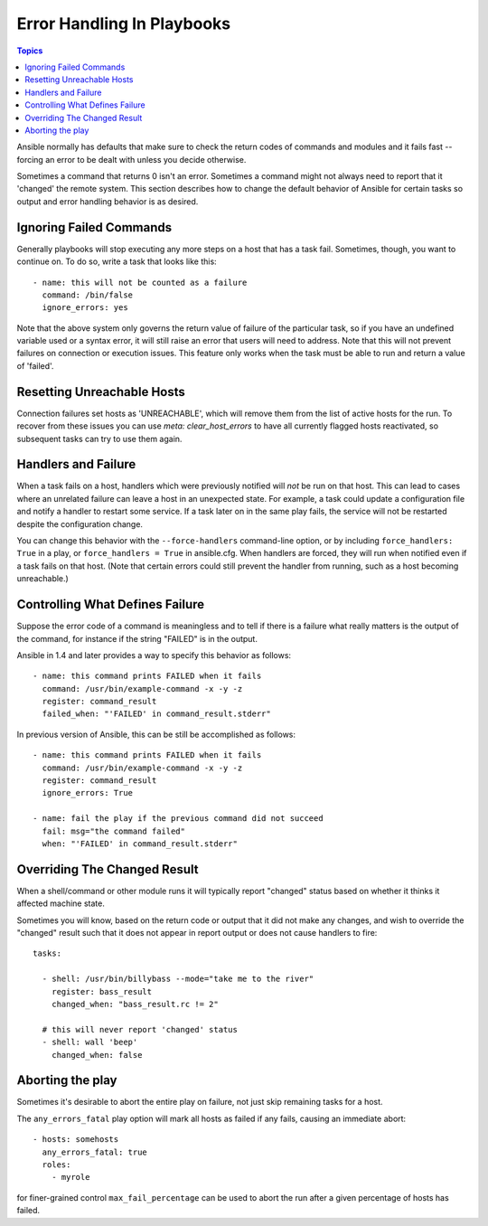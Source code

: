Error Handling In Playbooks
===========================

.. contents:: Topics

Ansible normally has defaults that make sure to check the return codes of commands and modules and
it fails fast -- forcing an error to be dealt with unless you decide otherwise.

Sometimes a command that returns 0 isn't an error.  Sometimes a command might not always
need to report that it 'changed' the remote system.  This section describes how to change
the default behavior of Ansible for certain tasks so output and error handling behavior is
as desired.

.. _ignoring_failed_commands:

Ignoring Failed Commands
````````````````````````

.. versionadded:: 0.6

Generally playbooks will stop executing any more steps on a host that has a task fail.
Sometimes, though, you want to continue on.  To do so, write a task that looks like this::

    - name: this will not be counted as a failure
      command: /bin/false
      ignore_errors: yes

Note that the above system only governs the return value of failure of the particular task,
so if you have an undefined variable used or a syntax error, it will still raise an error that users will need to address.
Note that this will not prevent failures on connection or execution issues.
This feature only works when the task must be able to run and return a value of 'failed'.

.. _resetting_unreachable:

Resetting Unreachable Hosts
```````````````````````````

.. versionadded:: 2.2

Connection failures set hosts as 'UNREACHABLE', which will remove them from the list of active hosts for the run.
To recover from these issues you can use `meta: clear_host_errors` to have all currently flagged hosts reactivated,
so subsequent tasks can try to use them again.


.. _handlers_and_failure:

Handlers and Failure
````````````````````

.. versionadded:: 1.9.1

When a task fails on a host, handlers which were previously notified
will *not* be run on that host. This can lead to cases where an unrelated failure
can leave a host in an unexpected state. For example, a task could update
a configuration file and notify a handler to restart some service. If a
task later on in the same play fails, the service will not be restarted despite
the configuration change.

You can change this behavior with the ``--force-handlers`` command-line option,
or by including ``force_handlers: True`` in a play, or ``force_handlers = True``
in ansible.cfg. When handlers are forced, they will run when notified even
if a task fails on that host. (Note that certain errors could still prevent
the handler from running, such as a host becoming unreachable.)

.. _controlling_what_defines_failure:

Controlling What Defines Failure
````````````````````````````````

.. versionadded:: 1.4

Suppose the error code of a command is meaningless and to tell if there
is a failure what really matters is the output of the command, for instance
if the string "FAILED" is in the output.  

Ansible in 1.4 and later provides a way to specify this behavior as follows::

    - name: this command prints FAILED when it fails
      command: /usr/bin/example-command -x -y -z
      register: command_result
      failed_when: "'FAILED' in command_result.stderr"

In previous version of Ansible, this can be still be accomplished as follows::

    - name: this command prints FAILED when it fails
      command: /usr/bin/example-command -x -y -z
      register: command_result
      ignore_errors: True

    - name: fail the play if the previous command did not succeed
      fail: msg="the command failed"
      when: "'FAILED' in command_result.stderr"

.. _override_the_changed_result:

Overriding The Changed Result
`````````````````````````````

.. versionadded:: 1.3

When a shell/command or other module runs it will typically report
"changed" status based on whether it thinks it affected machine state.

Sometimes you will know, based on the return code
or output that it did not make any changes, and wish to override
the "changed" result such that it does not appear in report output or
does not cause handlers to fire::

    tasks:

      - shell: /usr/bin/billybass --mode="take me to the river"
        register: bass_result
        changed_when: "bass_result.rc != 2"

      # this will never report 'changed' status
      - shell: wall 'beep'
        changed_when: false

Aborting the play
`````````````````

Sometimes it's desirable to abort the entire play on failure, not just skip remaining tasks for a host.

The ``any_errors_fatal`` play option will mark all hosts as failed if any fails, causing an immediate abort::

     - hosts: somehosts
       any_errors_fatal: true
       roles:
         - myrole

for finer-grained control ``max_fail_percentage`` can be used to abort the run after a given percentage of hosts has failed.


.. seealso::

   :doc:`playbooks`
       An introduction to playbooks
   :doc:`playbooks_best_practices`
       Best practices in playbooks
   :doc:`playbooks_conditionals`
       Conditional statements in playbooks
   :doc:`playbooks_variables`
       All about variables
   `User Mailing List <http://groups.google.com/group/ansible-devel>`_
       Have a question?  Stop by the google group!
   `irc.freenode.net <http://irc.freenode.net>`_
       #ansible IRC chat channel


